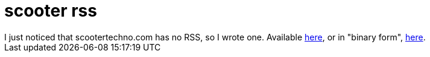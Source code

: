= scooter rss

:slug: scooter-rss
:category: hacking
:tags: en
:date: 2009-05-25T01:35:42Z
++++
I just noticed that scootertechno.com has no RSS, so I wrote one. Available <a href="http://git.frugalware.org/gitweb/gitweb.cgi?p=vmexam.git;a=tree;f=python/mod_python/rss/scooter;hb=HEAD">here</a>, or in "binary form", <a href="http://frugalware.org/~vmiklos/rss/scooter/scooter.py">here</a>.
++++
